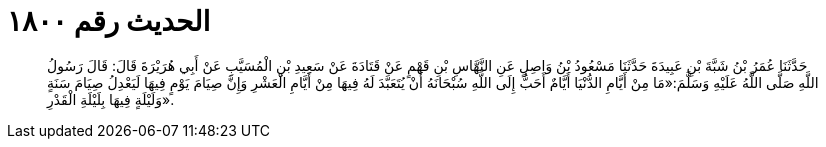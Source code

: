
= الحديث رقم ١٨٠٠

[quote.hadith]
حَدَّثَنَا عُمَرُ بْنُ شَبَّةَ بْنِ عَبِيدَةَ حَدَّثَنَا مَسْعُودُ بْنُ وَاصِلٍ عَنِ النَّهَّاسِ بْنِ قَهْمٍ عَنْ قَتَادَةَ عَنْ سَعِيدِ بْنِ الْمُسَيَّبِ عَنْ أَبِي هُرَيْرَةَ قَالَ: قَالَ رَسُولُ اللَّهِ صَلَّى اللَّهُ عَلَيْهِ وَسَلَّمَ:«مَا مِنْ أَيَّامِ الدُّنْيَا أَيَّامٌ أَحَبُّ إِلَى اللَّهِ سُبْحَانَهُ أَنْ يُتَعَبَّدَ لَهُ فِيهَا مِنْ أَيَّامِ الْعَشْرِ وَإِنَّ صِيَامَ يَوْمٍ فِيهَا لَيَعْدِلُ صِيَامَ سَنَةٍ وَلَيْلَةٍ فِيهَا بِلَيْلَةِ الْقَدْرِ».